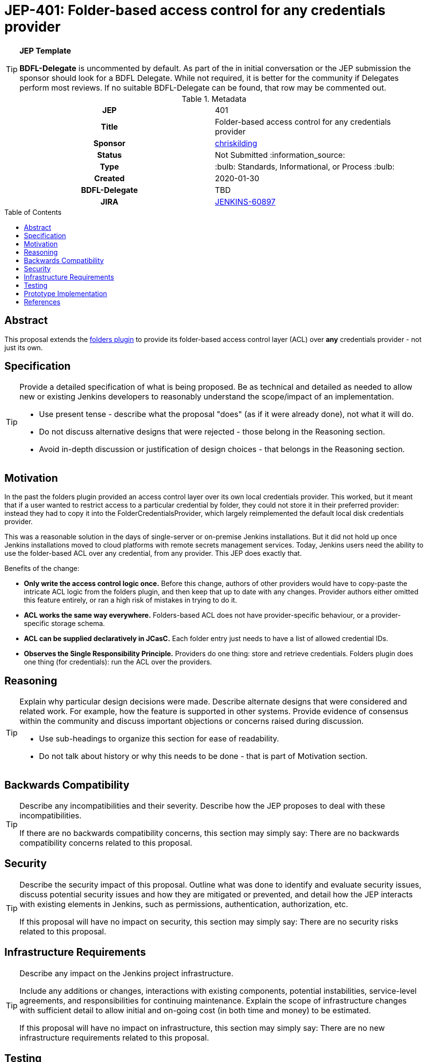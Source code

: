 = JEP-401: Folder-based access control for any credentials provider
:toc: preamble
:toclevels: 3
ifdef::env-github[]
:tip-caption: :bulb:
:note-caption: :information_source:
:important-caption: :heavy_exclamation_mark:
:caution-caption: :fire:
:warning-caption: :warning:
endif::[]

.**JEP Template**

[TIP]
====
*BDFL-Delegate* is uncommented by default.
As part of the in initial conversation or the JEP submission the sponsor should
look for a BDFL Delegate.
While not required, it is better for the community if Delegates perform most reviews.
If no suitable BDFL-Delegate can be found, that row may be commented out.
====

.Metadata
[cols="1h,1"]
|===
| JEP
| 401

| Title
| Folder-based access control for any credentials provider

| Sponsor
| link:https://github.com/chriskilding[chriskilding]

// Use the script `set-jep-status <jep-number> <status>` to update the status.
| Status
| Not Submitted :information_source:

| Type
| :bulb: Standards, Informational, or Process :bulb:

| Created
| 2020-01-30

| BDFL-Delegate
| TBD



| JIRA
| https://issues.jenkins-ci.org/browse/JENKINS-60897[JENKINS-60897]

//
// Uncomment if discussion will occur in forum other than jenkinsci-dev@ mailing list.
//| Discussions-To
//| :bulb: Link to where discussion and final status announcement will occur :bulb:
//
//
// Uncomment if this JEP depends on one or more other JEPs.
//| Requires
//| :bulb: JEP-NUMBER, JEP-NUMBER... :bulb:
//
//
// Uncomment and fill if this JEP is rendered obsolete by a later JEP
//| Superseded-By
//| :bulb: JEP-NUMBER :bulb:
//
//
// Uncomment when this JEP status is set to Accepted, Rejected or Withdrawn.
//| Resolution
//| :bulb: Link to relevant post in the jenkinsci-dev@ mailing list archives :bulb:

|===

== Abstract

This proposal extends the link:https://github.com/jenkinsci/cloudbees-folder-plugin[folders plugin] to provide its folder-based access control layer (ACL) over *any* credentials provider - not just its own.

== Specification

[TIP]
====
Provide a detailed specification of what is being proposed.
Be as technical and detailed as needed to allow new or existing Jenkins developers
to reasonably understand the scope/impact of an implementation.

* Use present tense - describe what the proposal "does" (as if it were already done), not what it will do.
* Do not discuss alternative designs that were rejected - those belong in the Reasoning section.
* Avoid in-depth discussion or justification of design choices - that belongs in the Reasoning section.
====

== Motivation

In the past the folders plugin provided an access control layer over its own local credentials provider. This worked, but it meant that if a user wanted to restrict access to a particular credential by folder, they could not store it in their preferred provider: instead they had to copy it into the FolderCredentialsProvider, which largely reimplemented the default local disk credentials provider.

This was a reasonable solution in the days of single-server or on-premise Jenkins installations. But it did not hold up once Jenkins installations moved to cloud platforms with remote secrets management services. Today, Jenkins users need the ability to use the folder-based ACL over any credential, from any provider. This JEP does exactly that.

Benefits of the change:

- *Only write the access control logic once.* Before this change, authors of other providers would have to copy-paste the intricate ACL logic from the folders plugin, and then keep that up to date with any changes. Provider authors either omitted this feature entirely, or ran a high risk of mistakes in trying to do it.
- *ACL works the same way everywhere.* Folders-based ACL does not have provider-specific behaviour, or a provider-specific storage schema.
- *ACL can be supplied declaratively in JCasC.* Each folder entry just needs to have a list of allowed credential IDs.
- *Observes the Single Responsibility Principle.* Providers do one thing: store and retrieve credentials. Folders plugin does one thing (for credentials): run the ACL over the providers.

== Reasoning

[TIP]
====
Explain why particular design decisions were made.
Describe alternate designs that were considered and related work. For example, how the feature is supported in other systems.
Provide evidence of consensus within the community and discuss important objections or concerns raised during discussion.

* Use sub-headings to organize this section for ease of readability.
* Do not talk about history or why this needs to be done - that is part of Motivation section.
====

== Backwards Compatibility

[TIP]
====
Describe any incompatibilities and their severity.
Describe how the JEP proposes to deal with these incompatibilities.

If there are no backwards compatibility concerns, this section may simply say:
There are no backwards compatibility concerns related to this proposal.
====

== Security

[TIP]
====
Describe the security impact of this proposal.
Outline what was done to identify and evaluate security issues,
discuss potential security issues and how they are mitigated or prevented,
and detail how the JEP interacts with existing elements in Jenkins, such as permissions, authentication, authorization, etc.

If this proposal will have no impact on security, this section may simply say:
There are no security risks related to this proposal.
====

== Infrastructure Requirements

[TIP]
====
Describe any impact on the Jenkins project infrastructure.

Include any additions or changes, interactions with existing components,
potential instabilities, service-level agreements,
and responsibilities for continuing maintenance.
Explain the scope of infrastructure changes with sufficient detail
to allow initial and on-going cost (in both time and money) to be estimated.

If this proposal will have no impact on infrastructure, this section may simply say:
There are no new infrastructure requirements related to this proposal.
====

== Testing

[TIP]
====
If the JEP involves any kind of behavioral change to code
(whether in a Jenkins product or backend infrastructure),
give a summary of how its correctness (and, if applicable, compatibility, security, etc.) can be tested.

In the preferred case that automated tests can be developed to cover all significant changes, simply give a short summary of the nature of these tests.

If some or all of the changes will require human interaction to verify them, explain why automated tests are considered impractical.
Then, summarize what kinds of test cases might be required: user scenarios with action steps and expected outcomes.
Detail whether behavior might be different based on the platform (operating system, servlet container, web browser, etc.)?
Are there foreseeable interactions between different permissible versions of components (Jenkins core, plugins, etc.)?
Does this change require that any special tools, proprietary software, or online service accounts to exercise a related code path (e.g., Active Directory server, GitHub login, etc.)?
When will you complete testing relative to merging code changes, and might retesting be required if other changes are made to this area in the future?

If this proposal requires no testing, this section may simply say:
There are no testing issues related to this proposal.
====

== Prototype Implementation

[TIP]
====
Link to any open source reference implementation of code changes for this proposal.
The implementation need not be completed before the JEP is
link:https://github.com/jenkinsci/jep/tree/master/jep/1#accepted[accepted],
but must be completed before any JEP is given
"link:https://github.com/jenkinsci/jep/tree/master/jep/1#final[Final]" status.

JEPs which will not include code changes may omit this section.
====

== References

[TIP]
====
Provide links to any related documents.
This will include links to discussions on the mailing list, pull requests, and meeting notes.
====




